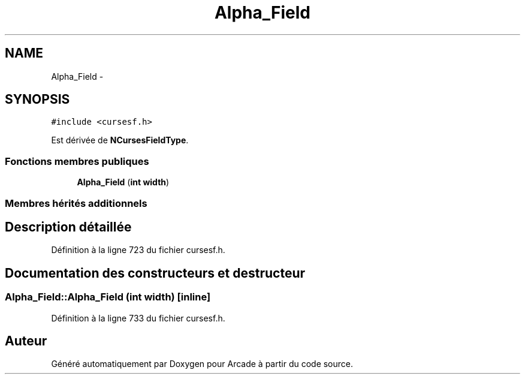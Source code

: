 .TH "Alpha_Field" 3 "Jeudi 31 Mars 2016" "Version 1" "Arcade" \" -*- nroff -*-
.ad l
.nh
.SH NAME
Alpha_Field \- 
.SH SYNOPSIS
.br
.PP
.PP
\fC#include <cursesf\&.h>\fP
.PP
Est dérivée de \fBNCursesFieldType\fP\&.
.SS "Fonctions membres publiques"

.in +1c
.ti -1c
.RI "\fBAlpha_Field\fP (\fBint\fP \fBwidth\fP)"
.br
.in -1c
.SS "Membres hérités additionnels"
.SH "Description détaillée"
.PP 
Définition à la ligne 723 du fichier cursesf\&.h\&.
.SH "Documentation des constructeurs et destructeur"
.PP 
.SS "Alpha_Field::Alpha_Field (\fBint\fP width)\fC [inline]\fP"

.PP
Définition à la ligne 733 du fichier cursesf\&.h\&.

.SH "Auteur"
.PP 
Généré automatiquement par Doxygen pour Arcade à partir du code source\&.
